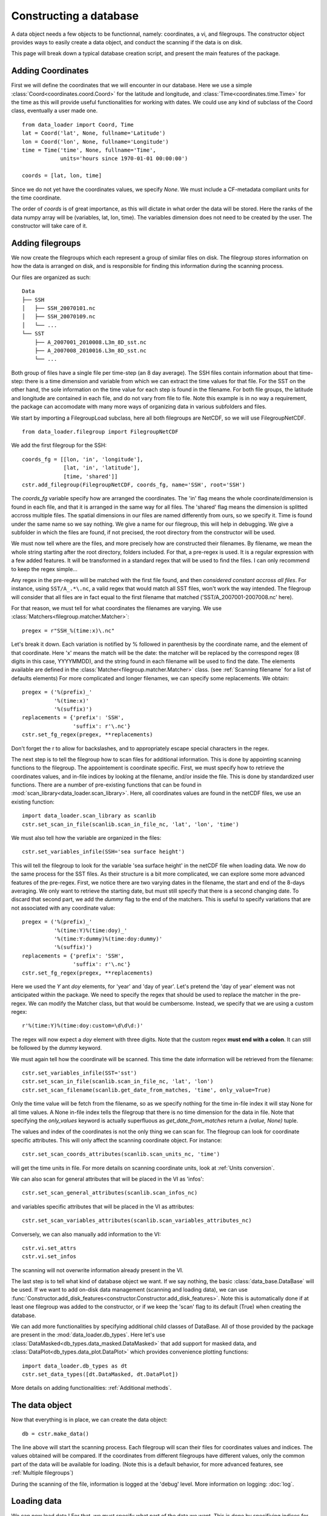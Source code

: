 
.. currentmodule :: data_loader


Constructing a database
=======================

A data object needs a few objects to be functionnal, namely: coordinates,
a vi, and filegroups.
The constructor object provides ways to easily create a data object,
and conduct the scanning if the data is on disk.

This page will break down a typical database creation script, and present
the main features of the package.


Adding Coordinates
------------------

First we will define the coordinates that we will encounter in our database.
Here we use a simple :class:`Coord<coordinates.coord.Coord>` for the latitude and
longitude, and :class:`Time<coordinates.time.Time>` for the time as this will provide
useful functionalities for working with dates.
We could use any kind of subclass of the Coord class, eventually a user made one.

::

    from data_loader import Coord, Time
    lat = Coord('lat', None, fullname='Latitude')
    lon = Coord('lon', None, fullname='Longitude')
    time = Time('time', None, fullname='Time',
                units='hours since 1970-01-01 00:00:00')

    coords = [lat, lon, time]

Since we do not yet have the coordinates values, we specify `None`.
We must include a CF-metadata compliant units for the time coordinate.

The order of `coords` is of great importance, as this will dictate in what
order the data will be stored. Here the ranks of the data numpy array will be
(variables, lat, lon, time).
The variables dimension does not need to be created by the user. The constructor
will take care of it.


Adding filegroups
-----------------

We now create the filegroups which each represent a group of similar files on
disk.
The filegroup stores information on how the data is arranged on disk, and
is responsible for finding this information during the scanning process.

Our files are organized as such::

    Data
    ├── SSH
    │   ├── SSH_20070101.nc
    │   ├── SSH_20070109.nc
    │   └── ...
    └── SST
        ├── A_2007001_2010008.L3m_8D_sst.nc
        ├── A_2007008_2010016.L3m_8D_sst.nc
        └── ...

Both group of files have a single file per time-step (an 8 day average).
The SSH files contain information about that time-step: there is a
time dimension and variable from which we can extract the time values for
that file.
For the SST on the other hand, the sole information on the time value for each
step is found in the filename.
For both file groups, the latitude and longitude are contained in each file, and
do not vary from file to file.
Note this example is in no way a requirement, the package can accomodate with
many more ways of organizing data in various subfolders and files.

We start by importing a FilegroupLoad subclass, here all both filegroups are NetCDF,
so we will use FilegroupNetCDF.

::

    from data_loader.filegroup import FilegroupNetCDF


We add the first filegroup for the SSH::

    coords_fg = [[lon, 'in', 'longitude'],
                 [lat, 'in', 'latitude'],
                 [time, 'shared']]
    cstr.add_filegroup(FilegroupNetCDF, coords_fg, name='SSH', root='SSH')

The `coords_fg` variable specify how are arranged the coordinates.
The 'in' flag means the whole coordinate/dimension is found in each file,
and that it is arranged in the same way for all files.
The 'shared' flag means the dimension is splitted accross multiple files.
The spatial dimensions in our files are named differently from ours, so we
specify it. Time is found under the same name so we say nothing.
We give a name for our filegroup, this will help in debugging.
We give a subfolder in which the files are found,
if not precised, the root directory from the constructor will be used.

We must now tell where are the files, and more precisely how are constructed
their filenames. By filename, we mean the whole string starting after the
root directory, folders included.
For that, a pre-regex is used. It is a regular expression with a few
added features. It will be transformed in a standard regex that will be
used to find the files.
I can only recommend to keep the regex simple...

Any regex in the pre-regex will be matched with the first file found, and then
*considered constant accross all files*. For instance, using ``SST/A_.*\.nc``,
a valid regex that would match all SST files, won't work the way intended.
The filegroup will consider that all files are in fact equal to the first
filename that matched ('SST/A\_2007001-2007008.nc' here).

For that reason, we must tell for what coordinates the filenames are varying.
We use :class:`Matchers<filegroup.matcher.Matcher>`::

    pregex = r"SSH_%(time:x)\.nc"

Let's break it down. Each variation is notified by \% followed in parenthesis
by the coordinate name, and the element of that coordinate.
Here 'x' means the match will be the date: the matcher will be replaced by
the correspond regex (8 digits in this case, YYYYMMDD), and the string found in each
filename will be used to find the date.
The elements available are defined in the
:class:`Matcher<filegroup.matcher.Matcher>` class.
(see :ref:`Scanning filename` for a list of defaults elements)
For more complicated and longer filenames, we can specify some replacements.
We obtain::

    pregex = ('%(prefix)_'
              '%(time:x)'
              '%(suffix)')
    replacements = {'prefix': 'SSH',
                    'suffix': r'\.nc'}
    cstr.set_fg_regex(pregex, **replacements)

Don't forget the r to allow for backslashes, and to appropriately
escape special characters in the regex.

The next step is to tell the filegroup how to scan files for
additional information. This is done by appointing scanning functions
to the filegroup. The appointement is coordinate specific.
First, we must specify how to retrieve the coordinates values,
and in-file indices by looking at the filename, and/or inside the file.
This is done by standardized user functions. There are a number of
pre-existing functions that can be found in
:mod:`scan_library<data_loader.scan_library>`.
Here, all coordinates values are found in the netCDF files, we use an existing
function::

    import data_loader.scan_library as scanlib
    cstr.set_scan_in_file(scanlib.scan_in_file_nc, 'lat', 'lon', 'time')

We must also tell how the variable are organized in the files::

    cstr.set_variables_infile(SSH='sea surface height')

This will tell the filegroup to look for the variable 'sea surface height' in
the netCDF file when loading data.
We now do the same process for the SST files. As their structure is a bit more
complicated, we can explore some more advanced features of the pre-regex.
First, we notice there are two varying dates in the filename, the start and end
of the 8-days averaging. We only want to retrieve the starting date, but must
still specify that there is a second changing date. To discard that second part,
we add the `dummy` flag to the end of the matchers.
This is useful to specify variations that are not associated with
any coordinate value::

    pregex = ('%(prefix)_'
              '%(time:Y)%(time:doy)_'
              '%(time:Y:dummy)%(time:doy:dummy)'
              '%(suffix)')
    replacements = {'prefix': 'SSH',
                    'suffix': r'\.nc'}
    cstr.set_fg_regex(pregex, **replacements)

Here we used the `Y` ant `doy` elements, for 'year' and 'day of year'.
Let's pretend the 'day of year' element was not anticipated within the package.
We need to specify the regex that should be used to replace the matcher in
the pre-regex. We can modify the Matcher class, but that would be cumbersome.
Instead, we specify that we are using a custom regex::

    r'%(time:Y)%(time:doy:custom=\d\d\d:)'

The regex will now expect a `doy` element with three digits. Note that the
custom regex **must end with a colon**. It can still be followed by the
`dummy` keyword.

We must again tell how the coordinate will be scanned. This time the
date information will be retrieved from the filename::

    cstr.set_variables_infile(SST='sst')
    cstr.set_scan_in_file(scanlib.scan_in_file_nc, 'lat', 'lon')
    cstr.set_scan_filename(scanlib.get_date_from_matches, 'time', only_value=True)

Only the time value will be fetch from the filename, so as we specify nothing for
the time in-file index it will stay None for all time values.
A None in-file index tells the filegroup that there is no time dimension for the
data in file.
Note that specifying the `only_values` keyword is actually superfluous as
`get_date_from_matches` return a `(value, None)` tuple.

The values and index of the coordinates is not the only thing we can scan for.
The filegroup can look for coordinate specific attributes. This will only affect
the scanning coordinate object.
For instance::

    cstr.set_scan_coords_attributes(scanlib.scan_units_nc, 'time')

will get the time units in file.
For more details on scanning coordinate units, look at :ref:`Units conversion`.

We can also scan for general attributes that will be placed in the VI
as 'infos'::

    cstr.set_scan_general_attributes(scanlib.scan_infos_nc)

and variables specific attributes that will be placed in the VI as attributes::

    cstr.set_scan_variables_attributes(scanlib.scan_variables_attributes_nc)

Conversely, we can also manually add information to the VI::

    cstr.vi.set_attrs
    cstr.vi.set_infos


The scanning will not overwrite information already present in the VI.

The last step is to tell what kind of database object we want. If we say
nothing, the basic :class:`data_base.DataBase` will be used.
If we want to add on-disk data management (scanning and loading data), we can
use
:func:`Constructor.add_disk_features<constructor.Constructor.add_disk_features>`.
Note this is automatically done if at least one filegroup was added to the
constructor, or if we keep the 'scan' flag to its default (True) when creating
the database.

We can add more functionalities by specifying additional child classes of
DataBase. All of those provided by the package are present in the
:mod:`data_loader.db_types`.
Here let's use :class:`DataMasked<db_types.data_masked.DataMasked>` that add support
for masked data, and :class:`DataPlot<db_types.data_plot.DataPlot>` which provides
convenience plotting functions::

  import data_loader.db_types as dt
  cstr.set_data_types([dt.DataMasked, dt.DataPlot])

More details on adding functionalities: :ref:`Additional methods`.


The data object
---------------

Now that everything is in place, we can create the data object::

  db = cstr.make_data()

The line above will start the scanning process. Each filegroup will
scan their files for coordinates values and indices. The values obtained
will be compared.
If the coordinates from different filegroups have different values, only
the common part of the data will be available for loading.
(Note this is a default behavior, for more advanced features, see
:ref:`Multiple filegroups`)

During the scanning of the file, information is logged at the 'debug' level.
More information on logging: :doc:`log`.


Loading data
------------

We can now load data !
For that, we must specify what part of the data we want.
This is done by specifiying indices for each dimensions.
If a dimension is omitted, it will be taken entirely.
Parts of a coordinate must be selected with an integer,
a list of integer, or a slice.
The variables dimension is special in that one can
specify variables names instead of their index.

For instance::

    # Load all SST
    db.load(var='SST')

    # Load first time step of SST and SSH
    db.load(['SST', 'SSH'], time=0)

    # Load a subpart of all variables.
    db.load(['SSH', 'SST'], lat=slice(0, 500), lon=slice(200, 800))

    # Load by value instead of index
    slice_lat = db.avail.lat.subset(10., 30.)
    db.load(lat=slice_lat)
    # or directly
    db.load_value(lat=slice(10., 30.))

    print(db.data)

After loading data, the coordinates of the corresponding scope ('loaded')
will be adjusted, so that the coordinates are in sync with the data.

Once loaded, the data can be sliced further using::

    db.slice_data('SST', time=[0, 1, 2, 5, 10])


To go further
-------------

| More information on the data object: :doc:`data`
| More information on scanning: :doc:`scanning`
| More information on logging: :doc:`log`

Some examples of database creation and use cases are provided
in /examples.
